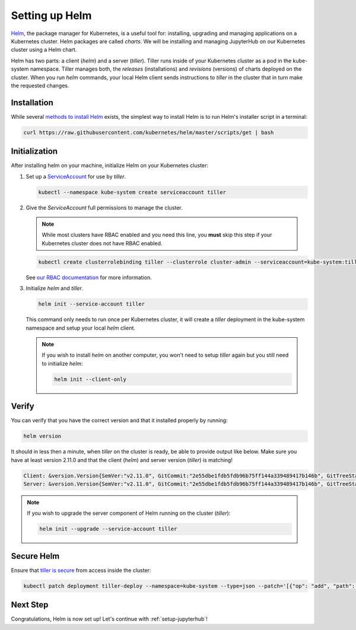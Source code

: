 .. _setup-helm:

Setting up Helm
===============

`Helm <https://helm.sh/>`_, the package manager for Kubernetes, is a useful tool
for: installing, upgrading and managing applications on a Kubernetes cluster.
Helm packages are called *charts*.
We will be installing and managing JupyterHub on
our Kubernetes cluster using a Helm chart.

Helm has two parts: a client (`helm`) and a server (`tiller`). Tiller runs
inside of your Kubernetes cluster as a pod in the kube-system namespace. Tiller
manages both, the *releases* (installations) and *revisions* (versions) of charts deployed
on the cluster. When you run `helm` commands, your local Helm client sends
instructions to `tiller` in the cluster that in turn make the requested changes.

Installation
------------

While several `methods to install Helm
<https://github.com/kubernetes/helm/blob/master/docs/install.md>`_ exists, the
simplest way to install Helm is to run Helm's installer script in a terminal:

.. code:: bash

   curl https://raw.githubusercontent.com/kubernetes/helm/master/scripts/get | bash

.. _helm-rbac:

Initialization
--------------

After installing helm on your machine, initialize Helm on your Kubernetes
cluster:

1. Set up a `ServiceAccount
   <https://kubernetes.io/docs/tasks/configure-pod-container/configure-service-account/>`_
   for use by `tiller`.

   .. code-block:: bash

      kubectl --namespace kube-system create serviceaccount tiller

2. Give the `ServiceAccount` full permissions to manage the cluster.

   .. note::

      While most clusters have RBAC enabled and you need this line, you **must**
      skip this step if your Kubernetes cluster does not have RBAC enabled.

   .. code-block:: bash

      kubectl create clusterrolebinding tiller --clusterrole cluster-admin --serviceaccount=kube-system:tiller

   See `our RBAC documentation
   <security.html#use-role-based-access-control-rbac>`_ for more information.

3. Initialize `helm` and `tiller`.

   .. code-block:: bash

      helm init --service-account tiller

   This command only needs to run once per Kubernetes cluster, it will create a
   `tiller` deployment in the kube-system namespace and setup your local `helm`
   client.

   .. note::
    
      If you wish to install `helm` on another computer, you won't need to setup
      `tiller` again but you still need to initialize `helm`:

      .. code-block:: bash

         helm init --client-only

Verify
------

You can verify that you have the correct version and that it installed properly
by running:

.. code:: bash

   helm version

It should in less then a minute, when `tiller` on the cluster is ready, be able
to provide output like below. Make sure you have at least version 2.11.0 and that
the client (`helm`) and server version (`tiller`) is matching!

.. code-block:: bash

   Client: &version.Version{SemVer:"v2.11.0", GitCommit:"2e55dbe1fdb5fdb96b75ff144a339489417b146b", GitTreeState:"clean"}
   Server: &version.Version{SemVer:"v2.11.0", GitCommit:"2e55dbe1fdb5fdb96b75ff144a339489417b146b", GitTreeState:"clean"}

.. note::

   If you wish to upgrade the server component of Helm running on the cluster
   (`tiller`):

   .. code-block:: bash

      helm init --upgrade --service-account tiller

Secure Helm
-----------

Ensure that `tiller is secure <https://engineering.bitnami.com/articles/helm-security.html>`_ from access inside the cluster:

.. code:: bash

   kubectl patch deployment tiller-deploy --namespace=kube-system --type=json --patch='[{"op": "add", "path": "/spec/template/spec/containers/0/command", "value": ["/tiller", "--listen=localhost:44134"]}]'

Next Step
---------

Congratulations, Helm is now set up! Let's continue with :ref:`setup-jupyterhub`!
